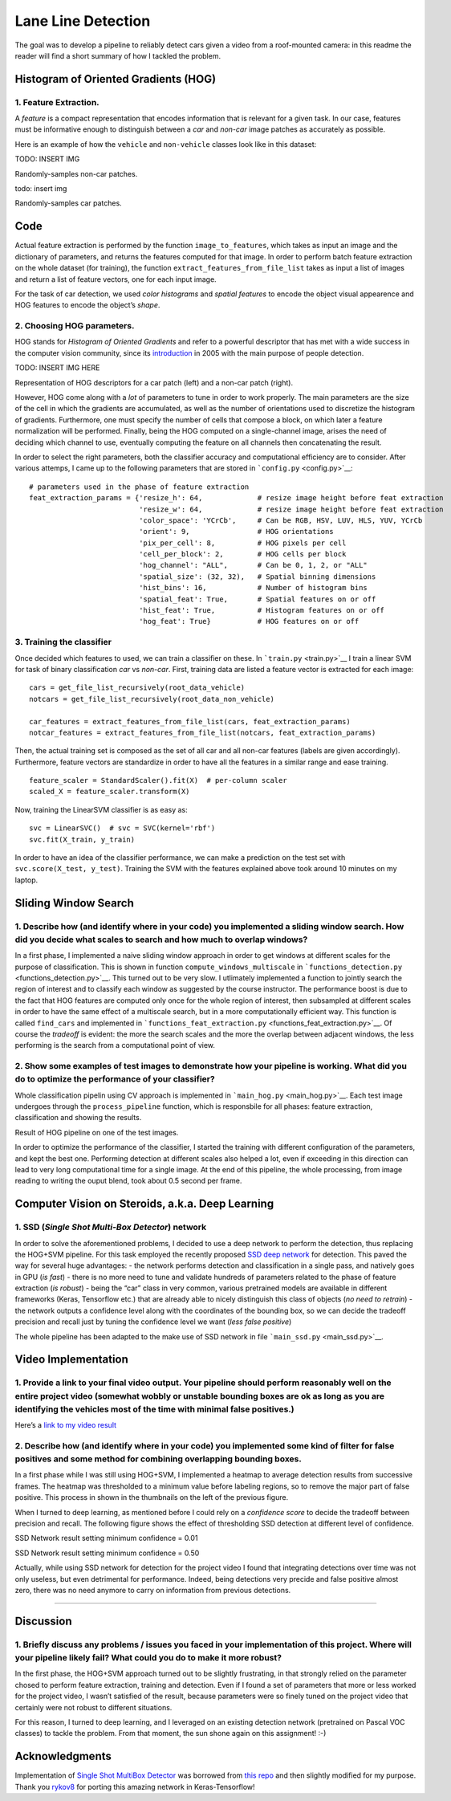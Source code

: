 Lane Line Detection
=========================

The goal was to develop a pipeline to reliably detect cars given a video from a roof-mounted camera: in this readme the reader
will find a short summary of how I tackled the problem.


Histogram of Oriented Gradients (HOG)
~~~~~~~~~~~~~~~~~~~~~~~~~~~~~~~~~~~~~

1. Feature Extraction.
^^^^^^^^^^^^^^^^^^^^^^

A *feature* is a compact representation that encodes information that is relevant for a given
task. In our case, features must be informative enough to distinguish
between a *car* and *non-car* image patches as accurately as possible.

Here is an example of how the ``vehicle`` and ``non-vehicle`` classes
look like in this dataset:

TODO: INSERT IMG

Randomly-samples non-car patches.

todo: insert img

Randomly-samples car patches.

Code
~~~~

Actual feature extraction is performed by the function
``image_to_features``, which takes as input an image and the dictionary
of parameters, and returns the features computed for that image. In
order to perform batch feature extraction on the whole dataset (for
training), the function ``extract_features_from_file_list`` takes as input a list of
images and return a list of feature vectors, one for each input image.

For the task of car detection, we used *color histograms* and *spatial
features* to encode the object visual appearence and HOG features to
encode the object’s *shape*. 

2. Choosing HOG parameters.
^^^^^^^^^^^^^^^^^^^^^^^^^^^

HOG stands for *Histogram of Oriented Gradients* and refer to a powerful
descriptor that has met with a wide success in the computer vision
community, since its `introduction <http://vc.cs.nthu.edu.tw/home/paper/codfiles/hkchiu/201205170946/Histograms%20of%20Oriented%20Gradients%20for%20Human%20Detection.pdf>`__ in 2005 with the main purpose of people detection.

TODO: INSERT IMG HERE

Representation of HOG descriptors for a car patch (left) and a non-car
patch (right).

.. raw:: html

   </p>

However, HOG come along with a *lot* of parameters to tune in
order to work properly. The main parameters are the size of the cell in
which the gradients are accumulated, as well as the number of
orientations used to discretize the histogram of gradients. Furthermore,
one must specify the number of cells that compose a block, on which
later a feature normalization will be performed. Finally, being the HOG
computed on a single-channel image, arises the need of deciding which
channel to use, eventually computing the feature on all channels then
concatenating the result.

In order to select the right parameters, both the classifier accuracy
and computational efficiency are to consider. After various attemps, I
came up to the following parameters that are stored in
```config.py`` <config.py>`__:

::

   # parameters used in the phase of feature extraction
   feat_extraction_params = {'resize_h': 64,             # resize image height before feat extraction
                             'resize_w': 64,             # resize image height before feat extraction
                             'color_space': 'YCrCb',     # Can be RGB, HSV, LUV, HLS, YUV, YCrCb
                             'orient': 9,                # HOG orientations
                             'pix_per_cell': 8,          # HOG pixels per cell
                             'cell_per_block': 2,        # HOG cells per block
                             'hog_channel': "ALL",       # Can be 0, 1, 2, or "ALL"
                             'spatial_size': (32, 32),   # Spatial binning dimensions
                             'hist_bins': 16,            # Number of histogram bins
                             'spatial_feat': True,       # Spatial features on or off
                             'hist_feat': True,          # Histogram features on or off
                             'hog_feat': True}           # HOG features on or off

3. Training the classifier
^^^^^^^^^^^^^^^^^^^^^^^^^^

Once decided which features to used, we can train a classifier on these.
In ```train.py`` <train.py>`__ I train a linear SVM for task of binary
classification *car* vs *non-car*. First, training data are listed a
feature vector is extracted for each image:

::

       cars = get_file_list_recursively(root_data_vehicle)
       notcars = get_file_list_recursively(root_data_non_vehicle)

       car_features = extract_features_from_file_list(cars, feat_extraction_params)
       notcar_features = extract_features_from_file_list(notcars, feat_extraction_params)

Then, the actual training set is composed as the set of all car and all
non-car features (labels are given accordingly). Furthermore, feature
vectors are standardize in order to have all the features in a similar
range and ease training.

::

       feature_scaler = StandardScaler().fit(X)  # per-column scaler
       scaled_X = feature_scaler.transform(X)

Now, training the LinearSVM classifier is as easy as:

::

       svc = LinearSVC()  # svc = SVC(kernel='rbf')
       svc.fit(X_train, y_train)

In order to have an idea of the classifier performance, we can make a
prediction on the test set with ``svc.score(X_test, y_test)``. Training
the SVM with the features explained above took around 10 minutes on my
laptop.

Sliding Window Search
~~~~~~~~~~~~~~~~~~~~~

1. Describe how (and identify where in your code) you implemented a sliding window search. How did you decide what scales to search and how much to overlap windows?
^^^^^^^^^^^^^^^^^^^^^^^^^^^^^^^^^^^^^^^^^^^^^^^^^^^^^^^^^^^^^^^^^^^^^^^^^^^^^^^^^^^^^^^^^^^^^^^^^^^^^^^^^^^^^^^^^^^^^^^^^^^^^^^^^^^^^^^^^^^^^^^^^^^^^^^^^^^^^^^^^^^^

In a first phase, I implemented a naive sliding window approach in order
to get windows at different scales for the purpose of classification.
This is shown in function ``compute_windows_multiscale`` in
```functions_detection.py`` <functions_detection.py>`__. This turned out
to be very slow. I utlimately implemented a function to jointly search
the region of interest and to classify each window as suggested by the
course instructor. The performance boost is due to the fact that HOG
features are computed only once for the whole region of interest, then
subsampled at different scales in order to have the same effect of a
multiscale search, but in a more computationally efficient way. This
function is called ``find_cars`` and implemented in
```functions_feat_extraction.py`` <functions_feat_extraction.py>`__. Of
course the *tradeoff* is evident: the more the search scales and the
more the overlap between adjacent windows, the less performing is the
search from a computational point of view.

2. Show some examples of test images to demonstrate how your pipeline is working. What did you do to optimize the performance of your classifier?
^^^^^^^^^^^^^^^^^^^^^^^^^^^^^^^^^^^^^^^^^^^^^^^^^^^^^^^^^^^^^^^^^^^^^^^^^^^^^^^^^^^^^^^^^^^^^^^^^^^^^^^^^^^^^^^^^^^^^^^^^^^^^^^^^^^^^^^^^^^^^^^^^

Whole classification pipelin using CV approach is implemented in
```main_hog.py`` <main_hog.py>`__. Each test image undergoes through the
``process_pipeline`` function, which is responsbile for all phases:
feature extraction, classification and showing the results.

.. raw:: html

   <p align="center">

Result of HOG pipeline on one of the test images.

.. raw:: html

   </p>

In order to optimize the performance of the classifier, I started the
training with different configuration of the parameters, and kept the
best one. Performing detection at different scales also helped a lot,
even if exceeding in this direction can lead to very long computational
time for a single image. At the end of this pipeline, the whole
processing, from image reading to writing the ouput blend, took about
0.5 second per frame.

Computer Vision on Steroids, a.k.a. Deep Learning
~~~~~~~~~~~~~~~~~~~~~~~~~~~~~~~~~~~~~~~~~~~~~~~~~

1. SSD (*Single Shot Multi-Box Detector*) network
^^^^^^^^^^^^^^^^^^^^^^^^^^^^^^^^^^^^^^^^^^^^^^^^^

In order to solve the aforementioned problems, I decided to use a deep
network to perform the detection, thus replacing the HOG+SVM pipeline.
For this task employed the recently proposed `SSD deep
network <https://arxiv.org/pdf/1512.02325.pdf>`__ for detection. This
paved the way for several huge advantages: - the network performs
detection and classification in a single pass, and natively goes in GPU
(*is fast*) - there is no more need to tune and validate hundreds of
parameters related to the phase of feature extraction (*is robust*) -
being the “car” class in very common, various pretrained models are
available in different frameworks (Keras, Tensorflow etc.) that are
already able to nicely distinguish this class of objects (*no need to
retrain*) - the network outputs a confidence level along with the
coordinates of the bounding box, so we can decide the tradeoff precision
and recall just by tuning the confidence level we want (*less false
positive*)

The whole pipeline has been adapted to the make use of SSD network in
file ```main_ssd.py`` <main_ssd.py>`__.

Video Implementation
~~~~~~~~~~~~~~~~~~~~

1. Provide a link to your final video output. Your pipeline should perform reasonably well on the entire project video (somewhat wobbly or unstable bounding boxes are ok as long as you are identifying the vehicles most of the time with minimal false positives.)
^^^^^^^^^^^^^^^^^^^^^^^^^^^^^^^^^^^^^^^^^^^^^^^^^^^^^^^^^^^^^^^^^^^^^^^^^^^^^^^^^^^^^^^^^^^^^^^^^^^^^^^^^^^^^^^^^^^^^^^^^^^^^^^^^^^^^^^^^^^^^^^^^^^^^^^^^^^^^^^^^^^^^^^^^^^^^^^^^^^^^^^^^^^^^^^^^^^^^^^^^^^^^^^^^^^^^^^^^^^^^^^^^^^^^^^^^^^^^^^^^^^^^^^^^^^^^^^^^^^^^

Here’s a `link to my video
result <https://www.youtube.com/watch?v=Cd7p5pnP3e0>`__

2. Describe how (and identify where in your code) you implemented some kind of filter for false positives and some method for combining overlapping bounding boxes.
^^^^^^^^^^^^^^^^^^^^^^^^^^^^^^^^^^^^^^^^^^^^^^^^^^^^^^^^^^^^^^^^^^^^^^^^^^^^^^^^^^^^^^^^^^^^^^^^^^^^^^^^^^^^^^^^^^^^^^^^^^^^^^^^^^^^^^^^^^^^^^^^^^^^^^^^^^^^^^^^^^^

In a first phase while I was still using HOG+SVM, I implemented a
heatmap to average detection results from successive frames. The heatmap
was thresholded to a minimum value before labeling regions, so to remove
the major part of false positive. This process in shown in the
thumbnails on the left of the previous figure.

When I turned to deep learning, as mentioned before I could rely on a
*confidence score* to decide the tradeoff between precision and recall.
The following figure shows the effect of thresholding SSD detection at
different level of confidence.

.. raw:: html

   <table style="width:100%">

.. raw:: html

   <tr>

.. raw:: html

   <th>

.. raw:: html

   <p align="center">

SSD Network result setting minimum confidence = 0.01

.. raw:: html

   </p>

.. raw:: html

   </th>

.. raw:: html

   <th>

.. raw:: html

   <p align="center">

SSD Network result setting minimum confidence = 0.50

.. raw:: html

   </p>

.. raw:: html

   </th>

.. raw:: html

   </tr>

.. raw:: html

   </table>

Actually, while using SSD network for detection for the project video I
found that integrating detections over time was not only useless, but
even detrimental for performance. Indeed, being detections very precide
and false positive almost zero, there was no need anymore to carry on
information from previous detections.

--------------

Discussion
~~~~~~~~~~

1. Briefly discuss any problems / issues you faced in your implementation of this project. Where will your pipeline likely fail? What could you do to make it more robust?
^^^^^^^^^^^^^^^^^^^^^^^^^^^^^^^^^^^^^^^^^^^^^^^^^^^^^^^^^^^^^^^^^^^^^^^^^^^^^^^^^^^^^^^^^^^^^^^^^^^^^^^^^^^^^^^^^^^^^^^^^^^^^^^^^^^^^^^^^^^^^^^^^^^^^^^^^^^^^^^^^^^^^^^^^^

In the first phase, the HOG+SVM approach turned out to be slightly
frustrating, in that strongly relied on the parameter chosed to perform
feature extraction, training and detection. Even if I found a set of
parameters that more or less worked for the project video, I wasn’t
satisfied of the result, because parameters were so finely tuned on the
project video that certainly were not robust to different situations.

For this reason, I turned to deep learning, and I leveraged on an
existing detection network (pretrained on Pascal VOC classes) to tackle
the problem. From that moment, the sun shone again on this assignment!
:-)

Acknowledgments
~~~~~~~~~~~~~~~

Implementation of `Single Shot MultiBox
Detector <https://arxiv.org/pdf/1512.02325.pdf>`__ was borrowed from
`this repo <https://github.com/rykov8/ssd_keras>`__ and then slightly
modified for my purpose. Thank you
`rykov8 <https://github.com/rykov8>`__ for porting this amazing network
in Keras-Tensorflow!
